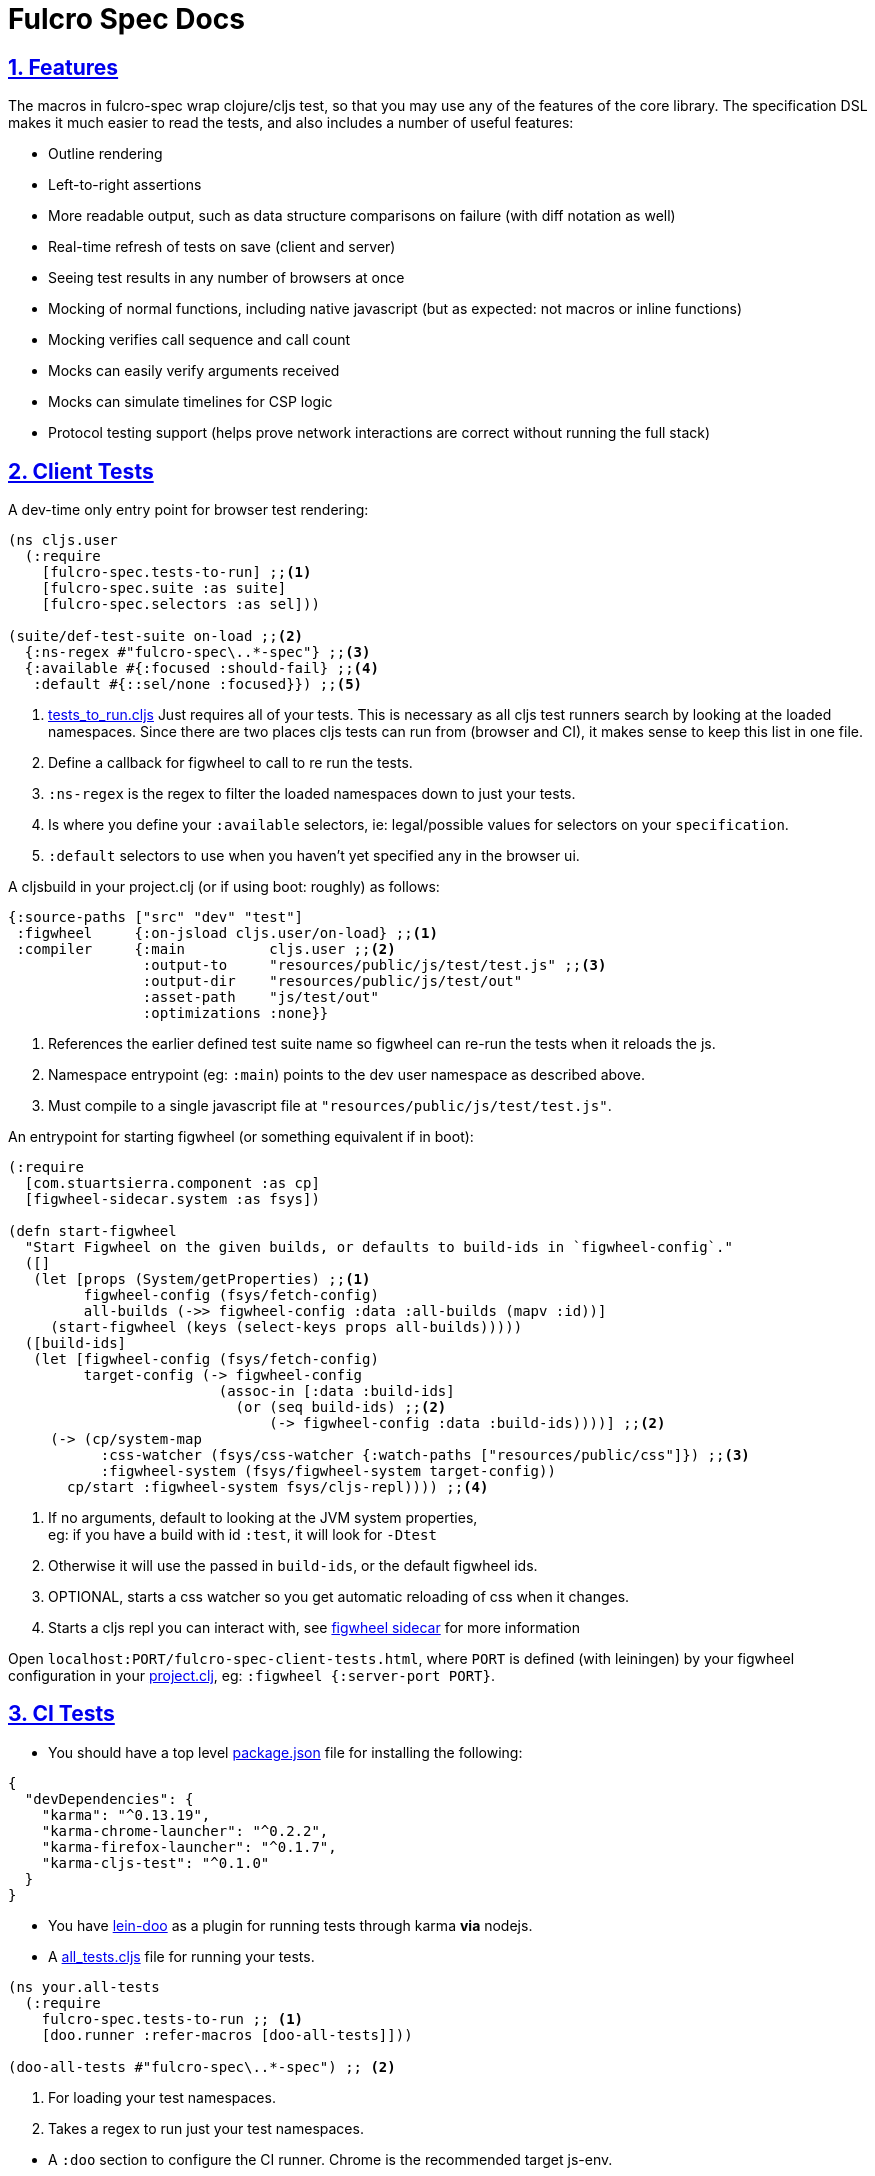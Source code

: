 = Fulcro Spec Docs
:source-highlighter: coderay
:source-language: clojure
:toc:
:toc-placement!:
:toclevels: 3
:sectlinks:
:sectanchors:
:sectnums:

ifdef::env-github[]
:tip-caption: :bulb:
:note-caption: :information_source:
:important-caption: :heavy_exclamation_mark:
:caution-caption: :fire:
:warning-caption: :warning:
endif::[]

ifdef::env-github[]
toc::[]
endif::[]

== Features

The macros in fulcro-spec wrap clojure/cljs test, so that you may use any of the features of the core library.
The specification DSL makes it much easier to read the tests, and also includes a number of useful features:

- Outline rendering
- Left-to-right assertions
- More readable output, such as data structure comparisons on failure (with diff notation as well)
- Real-time refresh of tests on save (client and server)
- Seeing test results in any number of browsers at once
- Mocking of normal functions, including native javascript (but as expected: not macros or inline functions)
    - Mocking verifies call sequence and call count
    - Mocks can easily verify arguments received
    - Mocks can simulate timelines for CSP logic
- Protocol testing support (helps prove network interactions are correct without running the full stack)

== Client Tests

A dev-time only entry point for browser test rendering:

[source]
----
(ns cljs.user
  (:require
    [fulcro-spec.tests-to-run] ;;<1>
    [fulcro-spec.suite :as suite]
    [fulcro-spec.selectors :as sel]))

(suite/def-test-suite on-load ;;<2>
  {:ns-regex #"fulcro-spec\..*-spec"} ;;<3>
  {:available #{:focused :should-fail} ;;<4>
   :default #{::sel/none :focused}}) ;;<5>
----

<1> link:../test/fulcro_spec/tests_to_run.cljs[tests_to_run.cljs] Just requires all of your tests. This is necessary as all cljs test runners search by looking at the loaded namespaces. Since there are two places cljs tests can run from (browser and CI), it makes sense to keep this list in one file.
<2> Define a callback for figwheel to call to re run the tests.
<3> `:ns-regex` is the regex to filter the loaded namespaces down to just your tests.
<4> Is where you define your `:available` selectors, ie: legal/possible values for selectors on your `specification`.
<5> `:default` selectors to use when you haven't yet specified any in the browser ui.

A cljsbuild in your project.clj (or if using boot: roughly) as follows:

[source]
----
{:source-paths ["src" "dev" "test"]
 :figwheel     {:on-jsload cljs.user/on-load} ;;<1>
 :compiler     {:main          cljs.user ;;<2>
                :output-to     "resources/public/js/test/test.js" ;;<3>
                :output-dir    "resources/public/js/test/out"
                :asset-path    "js/test/out"
                :optimizations :none}}
----
<1> References the earlier defined test suite name so figwheel can re-run the tests when it reloads the js.
<2> Namespace entrypoint (eg: `:main`) points to the dev user namespace as described above.
<3> Must compile to a single javascript file at `"resources/public/js/test/test.js"`.

An entrypoint for starting figwheel (or something equivalent if in boot):

[source]
----
(:require
  [com.stuartsierra.component :as cp]
  [figwheel-sidecar.system :as fsys])

(defn start-figwheel
  "Start Figwheel on the given builds, or defaults to build-ids in `figwheel-config`."
  ([]
   (let [props (System/getProperties) ;;<1>
         figwheel-config (fsys/fetch-config)
         all-builds (->> figwheel-config :data :all-builds (mapv :id))]
     (start-figwheel (keys (select-keys props all-builds)))))
  ([build-ids]
   (let [figwheel-config (fsys/fetch-config)
         target-config (-> figwheel-config
                         (assoc-in [:data :build-ids]
                           (or (seq build-ids) ;;<2>
                               (-> figwheel-config :data :build-ids))))] ;;<2>
     (-> (cp/system-map
           :css-watcher (fsys/css-watcher {:watch-paths ["resources/public/css"]}) ;;<3>
           :figwheel-system (fsys/figwheel-system target-config))
       cp/start :figwheel-system fsys/cljs-repl)))) ;;<4>
----
<1> If no arguments, default to looking at the JVM system properties, +
eg: if you have a build with id `:test`, it will look for `-Dtest`
<2> Otherwise it will use the passed in `build-ids`, or the default figwheel ids.
<3> OPTIONAL, starts a css watcher so you get automatic reloading of css when it changes.
<4> Starts a cljs repl you can interact with, see https://github.com/bhauman/lein-figwheel/tree/master/sidecar#starting-the-repl[figwheel sidecar] for more information

Open `localhost:PORT/fulcro-spec-client-tests.html`, where `PORT` is defined (with leiningen) by your figwheel configuration in your link:../project.clj[project.clj], eg: `:figwheel {:server-port PORT}`.

== CI Tests

* You should have a top level link:../package.json[package.json] file for installing the following:

[source,json]
----
{
  "devDependencies": {
    "karma": "^0.13.19",
    "karma-chrome-launcher": "^0.2.2",
    "karma-firefox-launcher": "^0.1.7",
    "karma-cljs-test": "^0.1.0"
  }
}
----

* You have https://github.com/bensu/doo#doo[lein-doo] as a plugin for running tests through karma *via* nodejs.
* A link:../test/fulcro_spec/all_tests.cljs[all_tests.cljs] file for running your tests.

[source]
----
(ns your.all-tests
  (:require
    fulcro-spec.tests-to-run ;; <1>
    [doo.runner :refer-macros [doo-all-tests]]))

(doo-all-tests #"fulcro-spec\..*-spec") ;; <2>
----
<1> For loading your test namespaces.
<2> Takes a regex to run just your test namespaces.

//SEPARATOR - NEEDED WHY?
* A `:doo` section to configure the CI runner. Chrome is the recommended target js-env.

[source]
----
:doo {:build "automated-tests", :paths {:karma "node_modules/karma/bin/karma"}}
----

* A cljsbuild with id `:automated-tests` is the CI tests output.

[source]
----
{:source-paths ["src" "test"]
 :compiler     {:output-to     "resources/private/js/unit-tests.js"
                :main          fulcro-spec.all-tests
                :optimizations :none}}
----

* An html file in your `resources/private/`, eg: link:../resources/private/unit-tests.html[unit-tests.html], for renderering your `automated-tests` build.

See https://github.com/bensu/doo#usage[lein-doo usage] for up to date details on how to use it from the command line and how to setup the all_tests like file, +
TLDR: `lein doo ${js-env} automated-tests once`, where for ex `${js-env}` is `chrome`.

== Server Tests

=== With reporting in the terminal

* The https://github.com/jakemcc/lein-test-refresh[lein test-refresh plugin], which will re-run server tests on save, and can be configured (see the `:test-refresh` section in the link:../project.clj[project.clj]).
* link:../dev/clj/user.clj[user.clj] : The entry point for running clojure tests that should be rendered in the browser.

Use `lein test-refresh` at the command line.
Read https://github.com/jakemcc/lein-test-refresh/blob/master/CHANGES.md#040[this changelog entry]
for information on using test-selectors. +

A recommended sample configuration is:

[source]
----
:test-refresh {:report fulcro-spec.reporters.terminal/fulcro-report <1>
               :changes-only true <2>
               :with-repl true} <3>
----
<1> REQUIRED, `:report` must point to the correct report function.
<2> Only re-runs tests that have changed, useful if you have slow and/or many tests.
<3> Gives you a limited, but handy, repl!

For up to date and comprehensive information, you should treat
https://github.com/jakemcc/lein-test-refresh[lein-test-refresh]
itself as the authoritative source.

=== With reporting in the browser

* Create a webserver using `fulcro-spec.suite/def-test-suite` that runs your tests and talks with your browser. +
See the docstring for further info on the arguments.

[source]
----
(:require
  [fulcro-spec.suite :as suite])

(suite/def-test-suite my-test-suite <1>
  {:config {:port 8888} <2>
   :test-paths ["test"] <3><4>
   :source-paths ["src"]} <4>
  {:available #{:focused :unit :integration} <5>
   :default #{:fulcro-spec.selectors/none :focused :unit}}) <6>
----
<1> Defines a function you can call to (re-)start the test-suite, should be useful if you are changing the following arguments, ie: config, paths, or selectors.
<2> `:config` is passed directly to the webserver, only port is required and currently advertised as available.
<3> `:test-paths` is about finding your test namespaces.
<4> `:source-paths` is concatenated with `:test-paths` to create a set of paths that the test-suite will watch for any changes, and refresh and namespaces contain therein.
<5> Is where you define your `:available` selectors, ie: legal/possible values for selectors on your `specification`.
<6> `:default` selectors to use when you haven't yet specified any in the browser ui.

//SEPARATOR - NEEDED WHY?
* Call `my-test-suite` and go to `localhost:PORT/fulcro-spec-server-tests.html` to view your test report.

== Anatomy of a specification

The main testing macros are `specification`, `behavior`, `component`, and `assertions`:

[source]
----
(:require
  [fulcro-spec.core :refer [specification behavior component assertions])

(specification "A Thing"
  (component "A Thing Part"
    (behavior "does something"
      (assertions
        form => expected-result
        form2 => expected-result2

        "optional sub behavior clause"
        form3 => expected-result3)))
----

See the clojure.spec.alpha/def for `::assertions` in link:../src/fulcro_spec/assertions.cljc[assertions.cljc] for the grammar of the `assertions` macro.

[NOTE]
====
`component` is an alias of `behavior`. +
It can read better if you are describing a *component* footnote:[
    *Noun*: a part or element of a larger whole.
    *Adjective*: constituting part of a larger whole; constituent.
    ] and not a behavior footnote:[*Noun*: the way in which a natural phenomenon or a machine works or functions.].
====

[TIP]
====
`specification` =outputs=> `(clojure|cljs).test/deftest`, +
`behavior` =outputs=> `(clojure|cljs).test/testing`.

You are therefore free to use any functions from https://clojure.github.io/clojure/clojure.test-api.html[clojure.test] or https://github.com/clojure/clojurescript/wiki/Testing[cljs.test] inside their body.

However, we recommend you use these macros as opposed to `deftest` and `testing` as they emit extra reporting events that are used by our renderers. +
You are however ok to use `is` instead of `assertions` if you prefer it.
====

=== Assertions

Assertions provides some explict arrows, unlike https://github.com/marick/Midje[Midje] which uses black magic, for use in making your tests more concise and readable.

[source]
----
(:require
  [fulcro-spec.core :refer [assertions])

(assertions
  actual => expected ;;<1>
  actual =fn=> (fn [act] ... ok?) ;;<2>
  actual =throws=> ExceptionType ;; <3><6>
  actual =throws=> (ExceptionType opt-regex opt-pred) ;;<4><6>
  actual =throws=> {:ex-type opt-ex-type :regex opt-regex :fn opt-pred}) ;; <5><6>
----
<1> Checks that actual is equal to expected, either can be anything.
<2> `expected` is a function takes `actual` and returns a truthy value.
<3> Expects that actual will throw an Exception and checks that the type is `ExceptionType`.
<4> Can also optionally that the message matches the `opt-regex` & `opt-pred`.
<5> An alternative supported syntax is a map with all optional keys `:ex-type` `:regex` `:fn`
<6> View the clojure.spec.alpha/def `::criteria` link:../src/fulcro_spec/assertions.cljc[assertions.cljc] for the up to date grammar for the `expected` side of a `=throws=>` assertions.

=== Mocking

The mocking system does a lot in a very small space. It can be invoked via the `provided` or `when-mocking` macro.
The former requires a string and adds an outline section. The latter does not change the outline output.
The idea with `provided` is that you are stating an assumption about some way other parts of the system are behaving for that test.

Mocking must be done in the context of a specification, and creates a scope for all sub-outlines. Generally
you want to isolate mocking to a specific behavior:

[source]
----
(:require
  [fulcro-spec.core :refer [specification behavior when-mocking assertions])

;; source file
(defn my-function [x y] (launch-rockets!))
;; spec file
(specification "Thing"
  (behavior "Does something"
    (when-mocking
      (my-function arg1 arg2)
      => (do (assertions
               arg1 => 3
               arg2 => 5)
           true)
      ;;actual test
      (assertions
        (my-function 3 5) => true))))
----

Basically, you include triples (a form, arrow, form), followed by the code & tests to execute.

It is important to note that the mocking support does a bunch of verification at the end of your test:

. It uses the mocked functions in the order specified.
. It verifies that your functions are called the appropriate number of times (at least once is the default) and no more if a number is specified.
. It captures the arguments in the symbols you provide (in this case arg1 and arg2). These are available for use in the RHS of the mock expression.
. If the mocked function has a `clojure.spec.alpha/fdef` with `:args`, it will validate the arguments with it.
. It returns whatever the RHS of the mock expression indicates.
. If the mocked function has a `clojure.spec.alpha/fdef` with `:ret`, it will validate the return value with it.
. If the mocked function has a `clojure.spec.alpha/fdef` with `:fn` (and `:args` & `:ret`), it will validate the arguments and return value with it.
. If assertions run in the RHS form, they will be honored (for test failures).

So, the following mock script should pass:

[source]
----
(:require
  [fulcro-spec.core :refer [when-mocking assertions])

(when-mocking
  (f a) =1x=> a ;;<1>
  (f a) =2x=> (+ 1 a) ;;<2>
  (g a b) => 17 ;;<3>

  (assertions
    (+ (f 2) (f 2) (f 2)
       (g 3e6 :foo/bar)
       (g "otherwise" :invalid)) <4>
    => 42))
----

<1> The first call to `f` returns the argument.
<2> The next two calls return the argument plus one.
<3> `g` can be called any amount (but at least once) and returns 17 each time.
<4> If you were to remove any call to `f` or `g` this test would fail.

==== Clojure.spec mocking integration

However, the following mock script will fail due to clojure.spec.alpha errors:

[source]
----
(:require
  [clojure.spec.alpha :as s]
  [fulcro-spec.core :refer [when-mocking assertions])

(s/fdef f
  :args number?
  :ret number?
  :fn #(< (:args %) (:ret %)))
(defn f [a] (+ a 42))

(when-mocking
  (f "asdf") =1x=> 123 ;; <1>
  (f a) =1x=> :fdsa ;; <2>
  (f a) =1x=> (- 1 a) ;; <3>

  (assertions
    (+ (f "asdf") (f 1) (f 2)) => 42))
----
<1> Fails the `:args` spec `number?`
<2> Fails the `:ret` spec `number?`
<3> Fails the `:fn` spec `(< args ret)`

==== Spies

Sometimes it is desirable to check that a function is called but still use its original definition, this pattern is called a test spy.
Here's an example of how to do that with fulcro spec:

[source]
----
(:require
  [fulcro-spec.core :refer [when-mocking assertions])

(let [real-fn f]
  (when-mocking f => (do ... (real-fn))
  (assertions
    ...)
----

==== Protocols and Inline functions

When working with protocols and records, or inline functions (eg: https://github.com/clojure/clojure/blob/clojure-1.8.0/src/clj/clojure/core.clj#L965[+]), it is useful to be able to mock them just as a regular function.
The fix for doing so is quite straightforward:
[source]
----
;; source file
(defprotocol MockMe
  (-please [this f x] ...)) ;;<1>
(defn please [this f x] (-please this f x)) ;;<2>

(defn fn-under-test [this]
  ... (please this inc :counter) ...) ;;<3>

;; test file
(:require
  [fulcro-spec.core :refer [when-mocking assertions])

(when-mocking
  (please this f x) => (do ...) ;;<4>
  (assertions
    (fn-under-test ...) => ...))) ;;<5>
----
<1> define the protocol & method
<2> define a function that just calls the protocol
<3> use the wrapper function instead of the protocol
<4> mock the wrapping function from (2)
<5> keep calm and carry on testing

=== Timeline testing

On occasion you'd like to mock things that use callbacks. Chains of callbacks can be a challenge to test, especially
when you're trying to simulate timing issues.

[source]
----
(:require
  [cljs.test :refer [is]]
  [fulcro-spec.core :refer [specification provided with-timeline
                               tick async]])

(def a (atom 0))

(specification "Some Thing"
  (with-timeline
    (provided "things happen in order"
              (js/setTimeout f tm) =2x=> (async tm (f))

              (js/setTimeout
                (fn []
                  (reset! a 1)
                  (js/setTimeout
                    (fn [] (reset! a 2)) 200)) 100)

              (tick 100)
              (is (= 1 @a))

              (tick 100)
              (is (= 1 @a))

              (tick 100)
              (is (= 2 @a))))
----

In the above scripted test the `provided` (when-mocking with a label) is used to mock out `js/setTimeout`. By
wrapping that provided in a `with-timeline` we gain the ability to use the `async` and `tick` macros (which must be
pulled in as macros in the namespace). The former can be used on the RHS of a mock to indicate that the actual
behavior should happen some number of milliseconds in the *simulated* future.

So, this test says that when `setTimeout` is called we should simulate waiting however long that
call requested, then we should run the captured function. Note that the `async` macro doesn't take a symbol to
run, it instead wants you to supply a full form to run (so you can add in arguments, etc).

Next this test does a nested `setTimeout`! This is perfectly fine. Calling the `tick` function advances the
simulated clock. So, you can see we can watch the atom change over \"time\"!

Note that you can schedule multiple things, and still return a value from the mock!

[source]
----
(:require
  [fulcro-spec.core :refer [provided with-timeline async]])

(with-timeline
  (when-mocking
     (f a) => (do (async 200 (g)) (async 300 (h)) true)))
----

the above indicates that when `f` is called it will schedule `(g)` to run 200ms from \"now\" and `(h)` to run
300ms from \"now\". Then `f` will return `true`.

